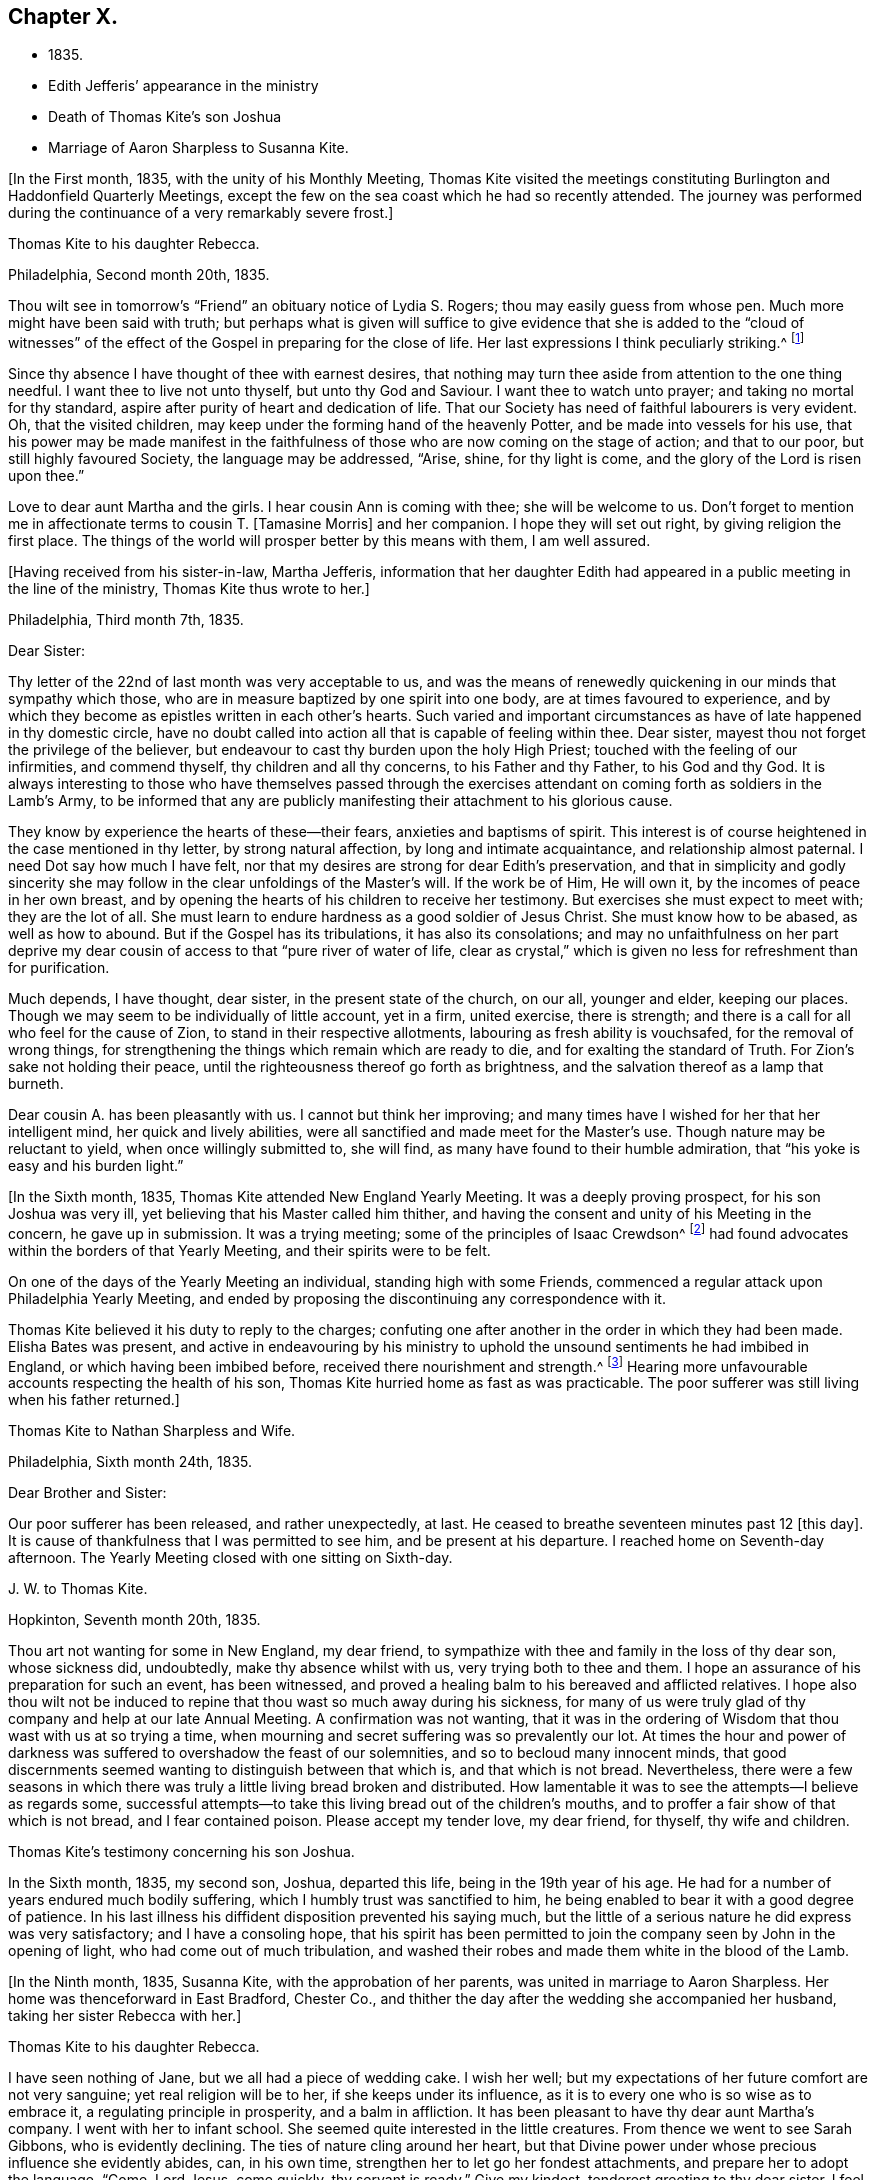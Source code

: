 == Chapter X.

[.chapter-synopsis]
* 1835.
* Edith Jefferis`' appearance in the ministry
* Death of Thomas Kite`'s son Joshua
* Marriage of Aaron Sharpless to Susanna Kite.

+++[+++In the First month, 1835, with the unity of his Monthly Meeting,
Thomas Kite visited the meetings constituting
Burlington and Haddonfield Quarterly Meetings,
except the few on the sea coast which he had so recently attended.
The journey was performed during the continuance of a very remarkably severe frost.]

[.embedded-content-document.letter]
--

[.letter-heading]
Thomas Kite to his daughter Rebecca.

[.signed-section-context-open]
Philadelphia, Second month 20th, 1835.

Thou wilt see in tomorrow`'s "`Friend`" an obituary notice of Lydia S. Rogers;
thou may easily guess from whose pen.
Much more might have been said with truth;
but perhaps what is given will suffice to give evidence
that she is added to the "`cloud of witnesses`" of the
effect of the Gospel in preparing for the close of life.
Her last expressions I think peculiarly striking.^
footnote:[See [.book-title]#Youthful Piety#, p. 197, 1st ed+++.+++; 229, 2nd ed+++.+++,
for an account of her by Thomas Kite.]

Since thy absence I have thought of thee with earnest desires,
that nothing may turn thee aside from attention to the one thing needful.
I want thee to live not unto thyself, but unto thy God and Saviour.
I want thee to watch unto prayer; and taking no mortal for thy standard,
aspire after purity of heart and dedication of life.
That our Society has need of faithful labourers is very evident.
Oh, that the visited children, may keep under the forming hand of the heavenly Potter,
and be made into vessels for his use,
that his power may be made manifest in the faithfulness
of those who are now coming on the stage of action;
and that to our poor, but still highly favoured Society, the language may be addressed,
"`Arise, shine, for thy light is come, and the glory of the Lord is risen upon thee.`"

Love to dear aunt Martha and the girls.
I hear cousin Ann is coming with thee; she will be welcome to us.
Don`'t forget to mention me in affectionate terms to cousin T. +++[+++Tamasine Morris]
and her companion.
I hope they will set out right, by giving religion the first place.
The things of the world will prosper better by this means with them, I am well assured.

--

+++[+++Having received from his sister-in-law, Martha Jefferis,
information that her daughter Edith had appeared
in a public meeting in the line of the ministry,
Thomas Kite thus wrote to her.]

[.embedded-content-document.letter]
--

[.signed-section-context-open]
Philadelphia, Third month 7th, 1835.

[.salutation]
Dear Sister:

Thy letter of the 22nd of last month was very acceptable to us,
and was the means of renewedly quickening in our minds that sympathy which those,
who are in measure baptized by one spirit into one body,
are at times favoured to experience,
and by which they become as epistles written in each other`'s hearts.
Such varied and important circumstances as have of late happened in thy domestic circle,
have no doubt called into action all that is capable of feeling within thee.
Dear sister, mayest thou not forget the privilege of the believer,
but endeavour to cast thy burden upon the holy High Priest;
touched with the feeling of our infirmities, and commend thyself,
thy children and all thy concerns, to his Father and thy Father, to his God and thy God.
It is always interesting to those who have themselves passed through the
exercises attendant on coming forth as soldiers in the Lamb`'s Army,
to be informed that any are publicly manifesting their attachment to his glorious cause.

They know by experience the hearts of these--their fears,
anxieties and baptisms of spirit.
This interest is of course heightened in the case mentioned in thy letter,
by strong natural affection, by long and intimate acquaintance,
and relationship almost paternal.
I need Dot say how much I have felt,
nor that my desires are strong for dear Edith`'s preservation,
and that in simplicity and godly sincerity she may
follow in the clear unfoldings of the Master`'s will.
If the work be of Him, He will own it, by the incomes of peace in her own breast,
and by opening the hearts of his children to receive her testimony.
But exercises she must expect to meet with; they are the lot of all.
She must learn to endure hardness as a good soldier of Jesus Christ.
She must know how to be abased, as well as how to abound.
But if the Gospel has its tribulations, it has also its consolations;
and may no unfaithfulness on her part deprive my dear
cousin of access to that "`pure river of water of life,
clear as crystal,`" which is given no less for refreshment than for purification.

Much depends, I have thought, dear sister, in the present state of the church,
on our all, younger and elder, keeping our places.
Though we may seem to be individually of little account, yet in a firm, united exercise,
there is strength; and there is a call for all who feel for the cause of Zion,
to stand in their respective allotments, labouring as fresh ability is vouchsafed,
for the removal of wrong things,
for strengthening the things which remain which are ready to die,
and for exalting the standard of Truth.
For Zion`'s sake not holding their peace,
until the righteousness thereof go forth as brightness,
and the salvation thereof as a lamp that burneth.

Dear cousin A. has been pleasantly with us.
I cannot but think her improving;
and many times have I wished for her that her intelligent mind,
her quick and lively abilities, were all sanctified and made meet for the Master`'s use.
Though nature may be reluctant to yield, when once willingly submitted to, she will find,
as many have found to their humble admiration,
that "`his yoke is easy and his burden light.`"

--

+++[+++In the Sixth month, 1835, Thomas Kite attended New England Yearly Meeting.
It was a deeply proving prospect, for his son Joshua was very ill,
yet believing that his Master called him thither,
and having the consent and unity of his Meeting in the concern, he gave up in submission.
It was a trying meeting;
some of the principles of Isaac Crewdson^
footnote:[Isaac Crewdson was the author of __The Beacon__,
a booklet published at this time by a member of the society,
which strongly criticized and attempted to undermine
several of the fundamental principles and practices
of the Society of Friends.
In a supposed attempt to avoid the errors promulgated
by Elias Hicks and his followers, Crewdson took aim at the
long held belief in the light of Christ inwardly revealed,
calling it a "`delusive notion,`" and denying any true
knowledge of God, or of His salvation, except through
the Scriptures.--F.L.P.]
had found
advocates within the borders of that Yearly Meeting,
and their spirits were to be felt.

On one of the days of the Yearly Meeting an individual, standing high with some Friends,
commenced a regular attack upon Philadelphia Yearly Meeting,
and ended by proposing the discontinuing any correspondence with it.

Thomas Kite believed it his duty to reply to the charges;
confuting one after another in the order in which they had been made.
Elisha Bates was present,
and active in endeavouring by his ministry to uphold
the unsound sentiments he had imbibed in England,
or which having been imbibed before, received there nourishment and strength.^
footnote:[Elisha Bates had formerly been a minister
in unity with Friends, but, through unwatchfulness,
joined with some who openly repudiated many of the
fundamental principles of the society, and was
eventually disowned.--F.L.P.]
Hearing more unfavourable accounts respecting the health of his son,
Thomas Kite hurried home as fast as was practicable.
The poor sufferer was still living when his father returned.]

[.embedded-content-document.letter]
--

[.letter-heading]
Thomas Kite to Nathan Sharpless and Wife.

[.signed-section-context-open]
Philadelphia, Sixth month 24th, 1835.

[.salutation]
Dear Brother and Sister:

Our poor sufferer has been released, and rather unexpectedly,
at last.
He ceased to breathe seventeen minutes past 12 +++[+++this day]. It
is cause of thankfulness that I was permitted to see him,
and be present at his departure.
I reached home on Seventh-day afternoon.
The Yearly Meeting closed with one sitting on Sixth-day.

--

[.embedded-content-document.letter]
--

[.letter-heading]
J+++.+++ W. to Thomas Kite.

[.signed-section-context-open]
Hopkinton, Seventh month 20th, 1835.

Thou art not wanting for some in New England, my dear friend,
to sympathize with thee and family in the loss of thy dear son, whose sickness did,
undoubtedly, make thy absence whilst with us, very trying both to thee and them.
I hope an assurance of his preparation for such an event, has been witnessed,
and proved a healing balm to his bereaved and afflicted relatives.
I hope also thou wilt not be induced to repine
that thou wast so much away during his sickness,
for many of us were truly glad of thy company and help at our late Annual Meeting.
A confirmation was not wanting,
that it was in the ordering of Wisdom that thou wast with us at so trying a time,
when mourning and secret suffering was so prevalently our lot.
At times the hour and power of darkness was suffered to
overshadow the feast of our solemnities,
and so to becloud many innocent minds,
that good discernments seemed wanting to distinguish between that which is,
and that which is not bread.
Nevertheless,
there were a few seasons in which there was truly a
little living bread broken and distributed.
How lamentable it was to see the attempts--I believe as regards some,
successful attempts--to take this living bread out of the children`'s mouths,
and to proffer a fair show of that which is not bread, and I fear contained poison.
Please accept my tender love, my dear friend, for thyself, thy wife and children.

--

[.embedded-content-document.testimony]
--

[.letter-heading]
Thomas Kite`'s testimony concerning his son Joshua.

In the Sixth month, 1835, my second son, Joshua, departed this life,
being in the 19th year of his age.
He had for a number of years endured much bodily suffering,
which I humbly trust was sanctified to him,
he being enabled to bear it with a good degree of patience.
In his last illness his diffident disposition prevented his saying much,
but the little of a serious nature he did express was very satisfactory;
and I have a consoling hope,
that his spirit has been permitted to join the
company seen by John in the opening of light,
who had come out of much tribulation,
and washed their robes and made them white in the blood of the Lamb.

--

+++[+++In the Ninth month, 1835, Susanna Kite, with the approbation of her parents,
was united in marriage to Aaron Sharpless.
Her home was thenceforward in East Bradford, Chester Co.,
and thither the day after the wedding she accompanied her husband,
taking her sister Rebecca with her.]

[.embedded-content-document.letter]
--

[.letter-heading]
Thomas Kite to his daughter Rebecca.

I have seen nothing of Jane, but we all had a piece of wedding cake.
I wish her well; but my expectations of her future comfort are not very sanguine;
yet real religion will be to her, if she keeps under its influence,
as it is to every one who is so wise as to embrace it,
a regulating principle in prosperity, and a balm in affliction.
It has been pleasant to have thy dear aunt Martha`'s company.
I went with her to infant school.
She seemed quite interested in the little creatures.
From thence we went to see Sarah Gibbons, who is evidently declining.
The ties of nature cling around her heart,
but that Divine power under whose precious influence she evidently abides, can,
in his own time, strengthen her to let go her fondest attachments,
and prepare her to adopt the language, "`Come, Lord Jesus, come quickly,
thy servant is ready.`"
Give my kindest, tenderest greeting to thy dear sister.
I feel for her more than it is proper to express.
Her lot seems fixed, so far as we can perceive,
I have no doubt she will endeavour to discharge her new duties with Christian propriety;
and I trust she may be the instrument,
not merely of contributing to her husband`'s earthly comfort,
but also of promoting his religious welfare,
and strengthening his resolutions to walk worthy of Him
who hath called us to his kingdom and glory.
Such I am sure she may be, if she is daily concerned to seek and to wait for holy help.

And mayest thou, dear child, the child of many prayers,
keep near the Good Hand that visited thee in early life,
that the promise of future usefulness may not be blighted, but that abiding in the Vine,
subjected to the power of the Holy Redeemer, thou mayest, in due season,
bring forth fruits to his praise.
Married or single, I greatly desire for my children, that whether they eat or drink,
or whatever they do, they may do all to the glory of God.

--

[.offset]
+++[+++After visiting Susanna at her new home, her father wrote to her:]

[.embedded-content-document.letter]
--

[.signed-section-context-open]
Philadelphia, Tenth month 3rd, 1835.

[.salutation]
Dear Susanna:

Thou mayest remember I mentioned on Second-day,
that I heard a noise which I apprehended was the blowing up of a powder mill.
It turns out that Dupont`'s powder mill exploded, by which event two men lost their lives.

I find that our amiable cousin, Ezra Jones, has deceased.
He finished his earthly course on Seventh-day last.
He was out in the parlor every day until his last, as I have been informed.
I know nothing of the state of his mind,
excepting that he expected his disease to terminate as it did.
I think he was pious,
and therefore I trust his hope and expectation were placed on his Redeemer,
and that through Him, he found acceptance.
Thou seest, dear, how brief his marriage life has been;
another instance of the uncertainty which attends our prospects of sublunary bliss;
by which we ought to be admonished to remember our Creator,
the design of our being brought into existence, the necessity of living unto Him,
so that we may be preserved, in the enjoyment of his gifts, from forgetting the Giver,
or seeking to have our Heaven here.
We cannot be heirs of two kingdoms.
I can speak the more feelingly, because, surrounded as I am with domestic comforts,
and favoured in my domestic relations,
I find the necessity of close watchfulness to keep my attachment to
created things in subordination to the love of uncreated purity.
I wish this may be thy daily prayer to the Fountain of our mercies,
for thyself and thy dear partner, that your mutual love may be sanctified,
and prove no hindrance to your journey towards the celestial city.
Our Society, in many places, is in a low state.
The want of faithfulness to the cause of God is the reason of this.
Though the harvest is great, the field of labour extensive, the labourers are few.
My spirit intercedes for you, my dear children,
that by submission to the Grace which brings salvation
you may be prepared for usefulness in the Church,
that even now you may prefer Jerusalem above your chief joy,
and by acts of daily dedication be preparing more
conspicuously to evince your devotion to the cause of Christ,
when the few faithful standard-bearers who yet remain in your
neighbourhood shall have entered their everlasting rest.

--

+++[+++With the approbation of his Monthly Meeting,
Thomas Kite attended Baltimore Yearly Meeting.
On his return he thus wrote to his daughter Susanna:]

[.embedded-content-document.letter]
--

[.signed-section-context-open]
Philadelphia, Eleventh month 7th, 1835.

[.salutation]
My Dear Daughter:

Before I set out for Baltimore I
could not make it suit to write to thee,
and since my return I have been at a meeting of
one description or another every day until today.
I am now seated to converse a little with my absent child.
I made my home at Baltimore with Hugh Balderston, S. Bettle with Joseph King, Jr.,
and Stephen Grellett with Nicholas Popplin, a German Friend, who, like himself,
had formerly been a Roman Catholic.
Though lodging at different houses, we were much together,
and mostly dined and took tea at the same places.
We generally had the company of Hannah Paul, Sarah Hillman and Susan P. Smith,
who put up at the same place with S. Bettle.

Notwithstanding in meetings I met with trials of feelings, and inward exercises,
yet between whiles I had often rich enjoyment in the Society of Friends,
and sometimes our meetings were in degree favoured.
Though the state of things is low, in the general,
yet there are individual cases of dedication to the best of causes,
and a few young people seem under the preparing hand of
the Lord for future usefulness to the Church.
May they be kept humble and teachable,
and thus escape being taken in the snare of the enemy who will
seek to entangle them with the friendship of the world,
which is enmity with God.
Then, through the same Divine Power which raised up our predecessors in the Truth,
some of them may become burning and shining lights.

We have had the company of Joseph and Rebecca Batty, from Friendsville Meeting,
for several days at our house.
The latter is an approved minister, and seems a sweet and amiable friend.
They attended Abington Quarter this week, and have gone homeward.
Dost thou know that Elizabeth Fell, sister to Edith,
who is now a teacher in our Select School, is making her home with us?

--

[.embedded-content-document.letter]
--

[.letter-heading]
Thomas Kite to Edith Jefferis.

[.signed-section-context-open]
Philadelphia, Eleventh month 21st, 1835.5.

Understanding that an opportunity will occur this afternoon, my dear Edith,
I feel a freedom to address thee, desiring, as I do,
the preservation of all the Lord`'s children,
and more particularly of those who have demonstrated on whose side they are,
by making themselves, in obedience to apprehended duty, spectacles to angels and to men.
These have their natural dispositions, propensities, and peculiarities,
of which the enemy fails not to avail himself,
in endeavouring to withdraw them from that watchful state in which safety is experienced;
and when he has in some degree prevailed over them,
he is very artful in trying to prevent their return to the state in
which the gentle intimations of the Divine Will are witnessed.
Thus are they exercised at times; "`without are fightings,
within are fears`" and not feeling the same access as
at former seasons to the Fountain of living waters,
they are ready to fear that God hath forgotten to be gracious.

It is important for such not to forget--I greatly desire for thee
that thou mayest not forget--that as a father pitieth his children,
so the Lord pitieth them that fear Him;
that He has made a rich provision for us in his dear Son,
the merciful and faithful High Priest; touched with a feeling of all our infirmities;
and that it is his will, if his dear children should at any time miss their way,
that they should return through Him, who is the way, the truth and the life,
our advocate with the Father, and the Propitiation for our sins.

I desire thy encouragement, and, that having put thy hand to the Gospel plough,
thou mayest not look back, but that, pressing onward,
thou mayest be led in the middle path out of all extremes.
It is a narrow but a safe way.
"`Its walls are salvation, and its gates praise.`"
If deep plungings and strippings should sometimes be thy experience,
and the cause be hidden from thee, perplex not thyself thereat,
nor open thy inward state too freely to any mortal.
The Lord Almighty doeth all things well.
He has led his devoted servants in this way to
wean them from a dependence on aught but himself,
who remains to be the saving strength of his anointed.
Even the dear Master, our example, trod the wine-press alone,
and of the people there was none with Him.
It is the privilege of his disciples, remembering his many gracious promises,
to lay aside every weight and the sin which cloth so easily beset,
and to run with patience the race which is set before them, looking unto Jesus.
Let thy eye be single unto Him, in heights and in depths, in poverty and in aboundings,
and thou wilt then, in his own time,
witness the lifting up of the light of his countenance.
Thou wilt gradually learn to endure hardness as a good soldier
of Jesus Christ--learn clearly to distinguish his voice,
so as to "`preach the preaching that he bids thee,`"
and keeping to this in child-like obedience,
the Word of the Lord will have free coarse and be glorified,
thy own soul at times will be as a watered garden,
for "`He that watereth shall be watered himself;
and the praise be ascribed where it is due.`"

--

[.embedded-content-document.letter]
--

[.letter-heading]
Thomas Kite to his daughter Susanna.

[.signed-section-context-open]
Philadelphia, Eleventh month 29th, 1835.

Thy certificate was sent to Pennock Passmore by the Westtown stage, yesterday.
I feel an anxious solicitude, at times,
that in the meeting to which that document will join thee,
thou mayest be enabled to fill up thy place with propriety,
giving evidence of the preference of the dear Master`'s cause to every earthly comfort;
choosing as first in importance the kingdom of Heaven and the righteousness thereof,
and patiently submitting to those humbling, cleansing baptisms of spirit,
which prepare us for the Lord`'s service.

Our respective Monthly Meetings in the city have concluded to
open an evening meeting at Arch Street House.
Many Friends have been desirous of such an opportunity of meeting their brethren
and sisters from all parts of the city in the exercise of social worship,
in the hope that it will strengthen the bond of religious fellowship,
as well as that these occasions may be useful to the younger branches of the Society.
Others have felt fears that they may prove of some disadvantage.
The experiment is to be tried.
May young and old attend them under a reverent sense of the weight
and importance of holding them in the authority and power of Truth,
and then we may humbly hope that through the condescending goodness of a gracious God,
they may tend to his honour, and the comfort and strength of his people.

Thou wert probably aware that Elizabeth C. Mason has been in poor health latterly.
She has so far recovered as to attend meeting last Fifth-day.
She went there in obedience to apprehended duty,
kneeled down and appeared vocally in solemn supplication.
Thou knowest my friendship for her, and art aware, it is likely,
of my belief that she is a solidly concerned Friend.
Thou canst easily imagine my feelings are deeply interested in desire
for her preservation and encouragement in the path of dedication;
and also, that, seeing the harvest is great, and the labourers few,
the Lord of the harvest may be pleased to send forth more labourers.

--

[.embedded-content-document.letter]
--

[.letter-heading]
Thomas Kite to his daughter Susanna.

[.signed-section-context-open]
Philadelphia, Twelfth month 11th, 1835.

[.salutation]
Dear Daughter:

I have been lately reading the life of James Macintosh,
written by his son.
I am partial to biography, where the character is fairly laid open;
and I think in this instance the author has succeeded well, neither wholly concealing,
nor indecently exposing, his father`'s errors.
James was an eminent political and literary character,
not long since flourishing in England.
First a physician, and afterwards a lawyer,
he filled for a number of years the station of a judge at Bombay.
After his return to England he was mostly in parliament during the remainder of his life.
He produced several important works, amongst which are a History of Ethical Philosophy,
several volumes of a general history of England,
and a minute account of the Revolution of 1685,
which placed William and Mary on the throne of England.
The last work was posthumous, and unfinished by him,
but has been completed by a very inferior hand.

One of the greatest faults of James Macintosh gently touched on by his son,
was his inordinate fondness for society,
in the indulgence of which propensity his most serious occupations were abandoned.
From an extract from his private Diary, given in the Memoir,
I infer that in younger life he was sensible of
religious impressions of a very tender character.
Such, I suppose, to be at one time or other, an universal experience,
though too often very much effaced in the commerce of the world,
which was probably in a great degree his case.
His last illness was occasioned by inadvertently swallowing a chicken bone.
The progress of his disease, and his closing scene is depicted by his daughter,
who appears from this sketch to have been a religious character,
in an interesting manner.
Serious reflection prevailed in those solemn moments.
Day after day found him more disengaged from interest in political affairs,
and more solicitous as regarded the awful after-scene.
There is ground to hope that his vigorous understanding was
brought to bow in child-like submission to the cross of Christ.

The packet of letters by sister Phebe met with a cordial reception.
We are always glad to hear from our absent one,
and all the details of domestic affairs were welcome.
The aspiration frequently ascends, that amidst these multiplied engagements,
the most important of all concerns may continue
to hold the chief place in thy affections;
and that everything else, however proper in its place, may be subordinate.
When the current of our earthly concerns flows smoothly,
and everything is smiling around nu, it is difficult to realize the truth,
that days of trial are in reserve for us,
notwithstanding all human experience proclaims it.
No language can set forth adequately the necessity and
advantage of living in the preserving fear of the Lord.
Then may we, if this be our blessed experience,
view all events as ordered by our heavenly Father,
and designed to contribute to our everlasting benefit,
in owning all things to work together for good, and having,
in the greatest afflictions that can befall us,
a sure refuge in those compassions which fail not.
May my beloved child so live in the sight of the Searcher of hearts,
so submit to the sanctifying operations of his Holy Spirit,
that she may always experience his protection, and the language be applicable to her,
"`He shall cover thee with his feathers, and under his wings shalt thou trust;
his truth shall be thy shield and buckler.`"

--
